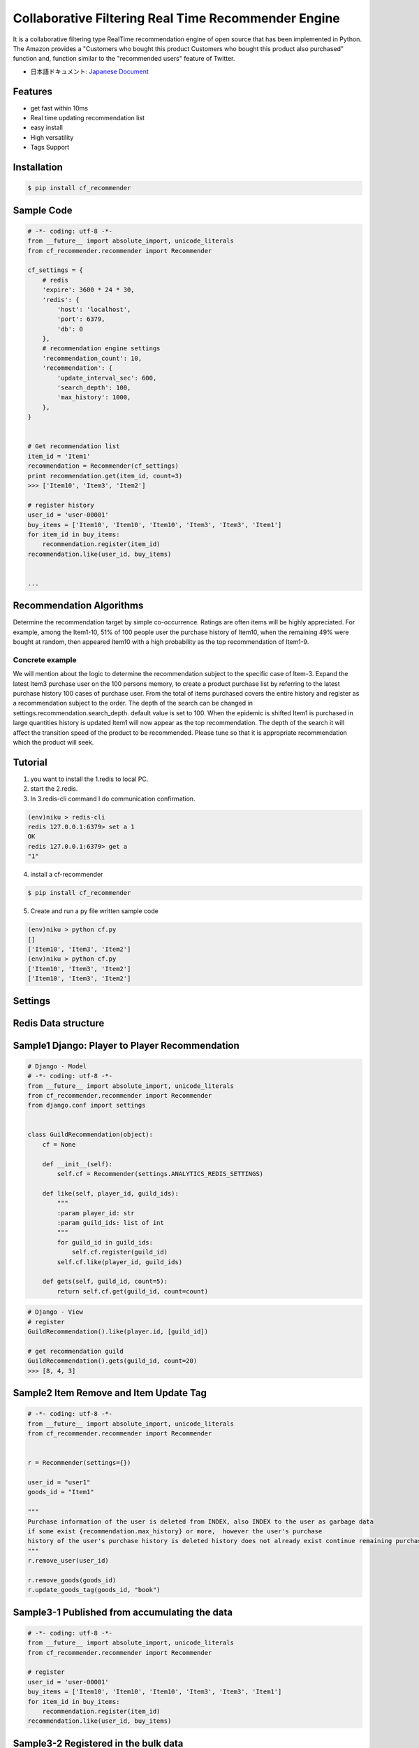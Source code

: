 Collaborative Filtering Real Time Recommender Engine
====================================================

It is a collaborative filtering type RealTime recommendation engine of open source that has been implemented in Python. The Amazon provides a "Customers who bought this product Customers who bought this product also purchased" function and, function similar to the "recommended users" feature of Twitter.

- 日本語ドキュメント: `Japanese Document`_

Features
--------
- get fast within 10ms
- Real time updating recommendation list 
- easy install
- High versatility
- Tags Support

Installation
-----------------

.. code-block:: bash

    $ pip install cf_recommender

Sample Code
-----------------

.. code-block:: python

    # -*- coding: utf-8 -*-
    from __future__ import absolute_import, unicode_literals
    from cf_recommender.recommender import Recommender
    
    cf_settings = {
        # redis
        'expire': 3600 * 24 * 30,
        'redis': {
            'host': 'localhost',
            'port': 6379,
            'db': 0
        },
        # recommendation engine settings
        'recommendation_count': 10,
        'recommendation': {
            'update_interval_sec': 600,
            'search_depth': 100,
            'max_history': 1000,
        },
    }
    
    
    # Get recommendation list
    item_id = 'Item1'
    recommendation = Recommender(cf_settings)
    print recommendation.get(item_id, count=3)
    >>> ['Item10', 'Item3', 'Item2']
    
    # register history
    user_id = 'user-00001'
    buy_items = ['Item10', 'Item10', 'Item10', 'Item3', 'Item3', 'Item1']
    for item_id in buy_items:
        recommendation.register(item_id)
    recommendation.like(user_id, buy_items)


    ...

Recommendation Algorithms
---------------------------------------------------
Determine the recommendation target by simple co-occurrence. Ratings are often items will be highly appreciated. For example, among the Item1-10, 51% of 100 people user the purchase history of Item10, when the remaining 49% were bought at random, then appeared Item10 with a high probability as the top recommendation of Item1-9.

Concrete example
************************************

We will mention about the logic to determine the recommendation subject to the specific case of Item-3. Expand the latest Item3 purchase user on the 100 persons memory, to create a product purchase list by referring to the latest purchase history 100 cases of purchase user. From the total of items purchased covers the entire history and register as a recommendation subject to the order. The depth of the search can be changed in settings.recommendation.search_depth. default value is set to 100. When the epidemic is shifted Item1 is purchased in large quantities history is updated Item1 will now appear as the top recommendation. The depth of the search it will affect the transition speed of the product to be recommended. Please tune so that it is appropriate recommendation which the product will seek.

Tutorial
---------------------------------------------------

1. you want to install the 1.redis to local PC.
2. start the 2.redis.
3. In 3.redis-cli command I do communication confirmation.

.. code-block:: bash

    (env)niku > redis-cli
    redis 127.0.0.1:6379> set a 1
    OK
    redis 127.0.0.1:6379> get a
    "1"

4. install a cf-recommender

.. code-block:: bash

    $ pip install cf_recommender

5. Create and run a py file written sample code

.. code-block:: bash

    (env)niku > python cf.py 
    []
    ['Item10', 'Item3', 'Item2']
    (env)niku > python cf.py 
    ['Item10', 'Item3', 'Item2']
    ['Item10', 'Item3', 'Item2']


Settings
-----------------

.. image:: https://qiita-image-store.s3.amazonaws.com/0/65312/7329c185-0015-02b9-98fb-e3abc62be6b0.png
    :alt: HTTPie compared to cURL
    :align: center

Redis Data structure
----------------------------------

.. image:: https://qiita-image-store.s3.amazonaws.com/0/65312/4bb5c5d4-a7b0-3a5e-1b30-854377cf75a1.png
    :alt: HTTPie compared to cURL
    :align: center


Sample1 Django: Player to Player Recommendation 
-----------------------------------------------------------------

.. code-block:: python

    # Django - Model
    # -*- coding: utf-8 -*-
    from __future__ import absolute_import, unicode_literals
    from cf_recommender.recommender import Recommender
    from django.conf import settings


    class GuildRecommendation(object):
        cf = None

        def __init__(self):
            self.cf = Recommender(settings.ANALYTICS_REDIS_SETTINGS)

        def like(self, player_id, guild_ids):
            """
            :param player_id: str
            :param guild_ids: list of int
            """
            for guild_id in guild_ids:
                self.cf.register(guild_id)
            self.cf.like(player_id, guild_ids)

        def gets(self, guild_id, count=5):
            return self.cf.get(guild_id, count=count)

.. code-block:: python

    # Django - View
    # register
    GuildRecommendation().like(player.id, [guild_id])

    # get recommendation guild
    GuildRecommendation().gets(guild_id, count=20)
    >>> [8, 4, 3]


Sample2 Item Remove and Item Update Tag
-----------------------------------------------------------------

.. code-block:: python

    # -*- coding: utf-8 -*-
    from __future__ import absolute_import, unicode_literals
    from cf_recommender.recommender import Recommender


    r = Recommender(settings={})

    user_id = "user1"
    goods_id = "Item1"

    """
    Purchase information of the user is deleted from INDEX, also INDEX to the user as garbage data 
    if some exist {recommendation.max_history} or more,  however the user's purchase 
    history of the user's purchase history is deleted history does not already exist continue remaining purchase history
    """
    r.remove_user(user_id)

    r.remove_goods(goods_id)
    r.update_goods_tag(goods_id, "book")



Sample3-1 Published from accumulating the data
-----------------------------------------------------------------

.. code-block:: python

    # -*- coding: utf-8 -*-
    from __future__ import absolute_import, unicode_literals
    from cf_recommender.recommender import Recommender

    # register
    user_id = 'user-00001'
    buy_items = ['Item10', 'Item10', 'Item10', 'Item3', 'Item3', 'Item1']
    for item_id in buy_items:
        recommendation.register(item_id)
    recommendation.like(user_id, buy_items)


Sample3-2 Registered in the bulk data
-----------------------------------------------------------------

.. code-block:: python

    # -*- coding: utf-8 -*-
    from __future__ import absolute_import, unicode_literals
    from cf_recommender.recommender import Recommender
    import random


    # register all goods
    tags = ['default', 'book', 'computer', 'dvd', 'camera', 'clothes', 'tag7', 'tag8', 'tag9', 'tag10']
    settings = {}
    r = Recommender(settings=settings)
    goods_ids = range(1, 1000)
    for goods_id in goods_ids:
        r.register(goods_id, tag=random.choice(tags))

    # register all users history 
    users = {
        'player1': [100, 200, 300],
        'player2': [100, 200, 300],
        'player3': [200, 300, 500],
        'player4': [500, 600, 700],
        'player5': [300, 400, 500],
    }

    ct = 0
    for user_id in users:
        like_goods_ids = users.get(user_id)
        # register by not updating recommendation
        r.like(user_id, like_goods_ids, realtime_update=False)
        if ct % 100 == 0:
            print "{}/{}".format(str(ct), str(len(users)))
        ct += 1

    # create index heavy memory use
    r.recreate_all_index()

    # create all recommendation about [100-500ms x item count]
    r.update_all()


Sample4 Worker Model
-----------------------------------------------------------------

When implemented in the worker model can be updated to distribute the products list that recommendation. The update of the whole recommendation list needs time items x100~500ms. In order to remove the deleted items from the recommendation list of other goods it was implemented because it requires re-generation of the total recommendation list. Also it can be calculated by distributing the listing generated for recommendation when new installations, it is assumed to be used when collectively changing the tag information of the product.

.. image:: https://qiita-image-store.s3.amazonaws.com/0/65312/14dc0f4d-85e2-69db-34c8-467a9adcb299.png
    :alt: HTTPie compared to cURL
    :align: center

.. code-block:: python

    # -*- coding: utf-8 -*-
    from __future__ import absolute_import, unicode_literals
    from cf_recommender.recommender import Recommender

    # register
    user_id = 'user-00001'
    buy_items = ['Item10', 'Item10', 'Item10', 'Item3', 'Item3', 'Item1']
    for item_id in buy_items:
        recommendation.register(item_id)
    # update by not updating recommendation
    recommendation.like(user_id, buy_items, realtime_update=False)

.. code-block:: python

    # worker 1
    from __future__ import absolute_import, unicode_literals
    from cf_recommender.recommender import Recommender
    Recommender(settings).update_all(scope=(0, 4))

.. code-block:: python

    # worker 2
    from __future__ import absolute_import, unicode_literals
    from cf_recommender.recommender import Recommender
    Recommender(settings).update_all(scope=(1, 4))

.. code-block:: python

    # worker 3
    from __future__ import absolute_import, unicode_literals
    from cf_recommender.recommender import Recommender
    Recommender(settings).update_all(scope=(2, 4))

.. code-block:: python

    # worker 4
    from __future__ import absolute_import, unicode_literals
    from cf_recommender.recommender import Recommender
    Recommender(settings).update_all(scope=(3, 4))


If you move the worker in supervisord it moves to feel good. scope = (0, 4) and 4 split all items list that was sort When set to update the recommendation list according to the goods in the first half of the quarter.

Tuning Recommendation
----------------------------------

1. I want to enable real-time update feature
    The default setting real-time update feature is turned OFF. Please be set to 0. To 'recommendation.update_interval_sec' to enable. However, whether the APP server at the time of the spike to secure sufficient resources because there is likely to die, please set the update interval to 5 seconds.

2. changes immediately goods to be recommended
    Please strengthen the history search of past direction by increasing to the To calm 'recommendation.search_depth' changes. However CPU load for calculation time is extended will increase.

3. Product is recommended does not update quickly
    Please set a short update interval of the product that is recommended by changing the 'recommendation.update_interval_sec'. The default value is 10 minutes.

4. I want to add a long time ago were popular items in the list recommend
    It can be achieved by extending the 'recommendation.search_depth and recommendation.max_history'. When the change since there is a possibility that the calculation time is extended big Please execute enough test. To generate a recommendation list in the worker as implementation 4 as a measure of computational time bloated, there is a way to stop the real-time update.


Trouble Shooting
----------------------------------

1. App Server CPU 100%
   
  'Recommender.like' is the recommendation is likely that takes time in the Product List generation process in the function. Let's review the following settings.

  a. 'recommendation.update_interval_sec' of the extended time to raise the update interval.

  b. Reduce the value of 'recommendation.search_depth', we want to reduce the amount of calculation when the commodity list generation that recommendation.

2. Over Redis max memory 

  a. lower the value of 'expire'. When the period expires, goods list to recommendation that has not been read even once during the period will be deleted.

  b. it reduces the value of the 'recommendation.max_history'. Past purchase history that overflowed is lost.


Bench Mark
-----------------

.. image:: https://qiita-image-store.s3.amazonaws.com/0/65312/d68405e8-900d-1dab-b92e-bc0df8ac08a7.png
    :alt: HTTPie compared to cURL
    :align: center

.. image:: https://qiita-image-store.s3.amazonaws.com/0/65312/6e6810eb-d9d3-959e-9561-5a04ea7d3edc.png
    :alt: HTTPie compared to cURL
    :align: center


License
-----------------

License :: Free For Home Use

For companies and organizations
*********************************************

Commercial License

Commercial Licenses are available to legal entities, including companies and organizations (both for-profit and non-profit), which require the software for general commercial use.

PAY US $1000.0 / system
`PayPal here`_

For individual developers
*********************************************

Always Free



Documentation
-----------------


- `Japanese Document`_ in Qiita

.. _`Japanese Document`: http://qiita.com/haminiku/items/0cdf006d667ef8a7494e
.. _`PayPal here`: http://subc.github.io/payment/cf_recommender.html
